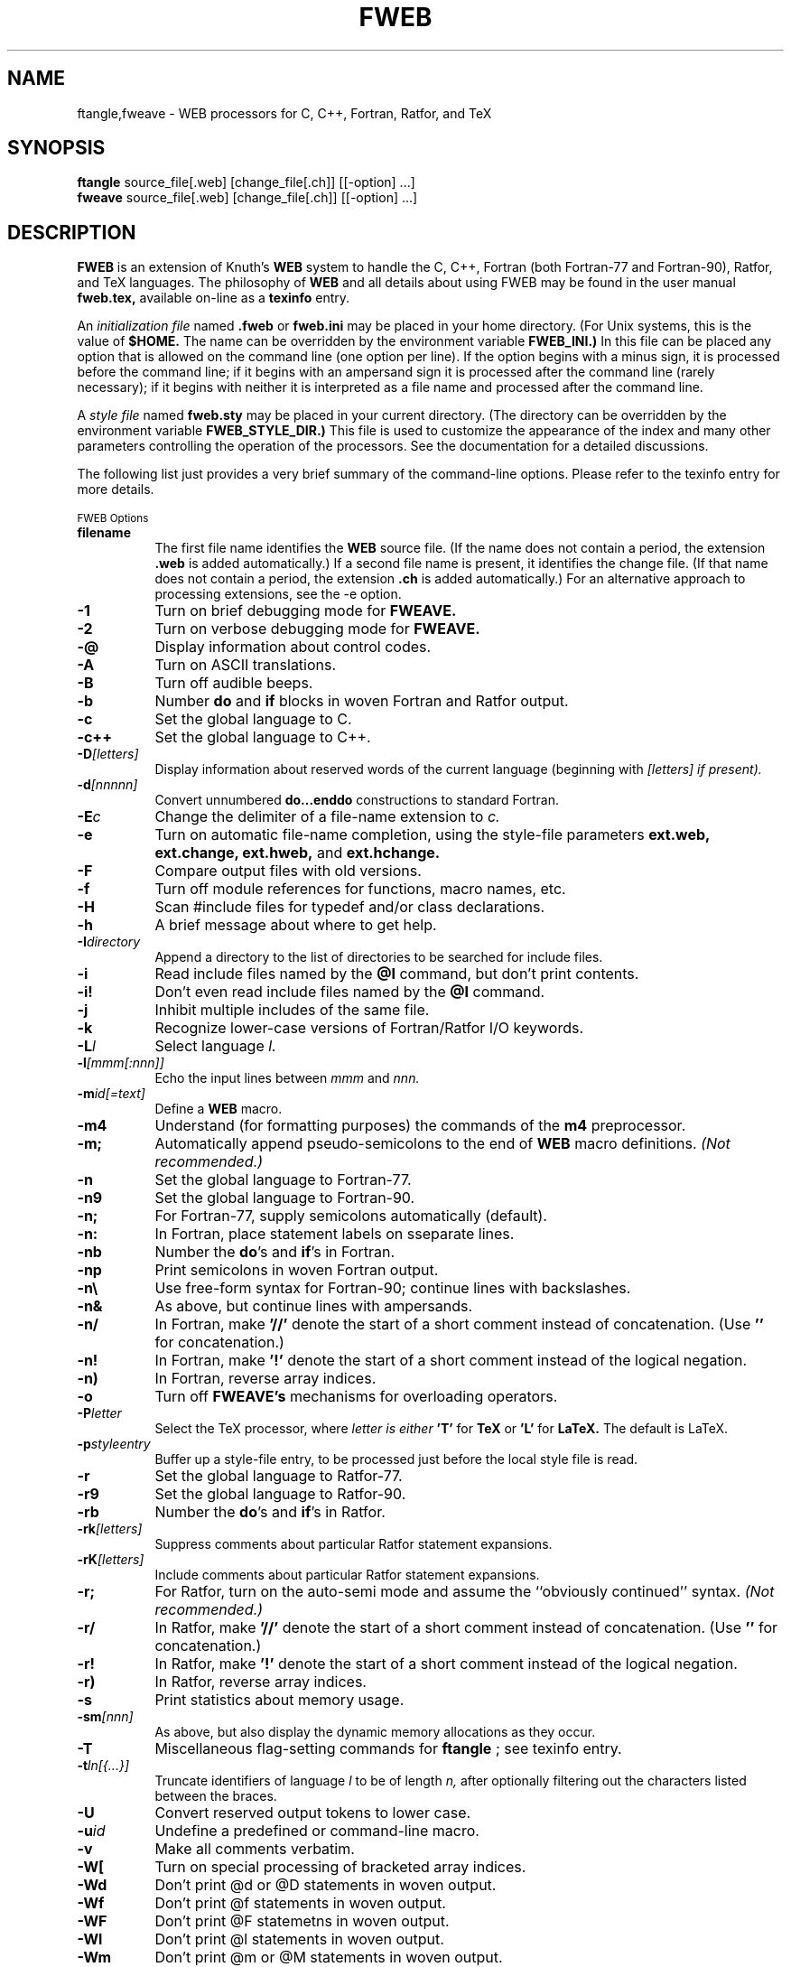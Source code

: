 .TH FWEB 1 "1995 September 13"
.UC 4
.SH NAME
ftangle,fweave \- WEB processors for C, C++, Fortran, Ratfor, and TeX
.SH SYNOPSIS
.B ftangle
source_file[.web] [change_file[.ch]] [[\-option] ...]
.br 
.B fweave
source_file[.web] [change_file[.ch]] [[\-option] ...]
.br
.SH DESCRIPTION
.B FWEB
is an extension of Knuth's
.B WEB
system to handle the C, C++, Fortran (both Fortran-77 and Fortran-90),
Ratfor, and TeX languages.  The philosophy of
.B WEB
and all details about using FWEB may be found in the user manual
.B fweb.tex,
available on-line as a
.B texinfo
entry.

An \fIinitialization file \fRnamed
.B .fweb
or
.B fweb.ini
may be placed in your home directory.  (For Unix systems, this is the value
of
.B $HOME.
The name can be overridden by the environment variable
.B FWEB_INI.)
In this file can be placed any
option that is allowed on the command line (one option per line).  If the
option begins with a 
minus sign, it is processed before the command line; if it begins with an
ampersand sign it is processed after the command line (rarely necessary);
if it begins with neither it is interpreted as a file name and processed
after the command line.

A \fIstyle file \fRnamed
.B fweb.sty
may be placed in your current directory.  (The directory can be overridden
by the environment variable 
.B FWEB_STYLE_DIR.)
This file is used to customize the appearance of the index and many other
parameters controlling the operation of the processors.  See the 
documentation for a detailed discussions.

The following list just provides a very brief summary of
the command-line options.  Please refer to the texinfo entry for more details.

.SM FWEB Options
.PP
.TP 8
.B filename
The first file name identifies the 
.B WEB
source file.  (If the name does not contain a period, the extension
.B .web
is added automatically.)  If a second file name is present, it identifies
the change file.  (If that name does not contain a period, the extension
.B .ch
is added automatically.)  For an alternative approach to processing
extensions, see the \-e option.
.TP
.B \-1
Turn on brief debugging mode for
.B FWEAVE.
.TP
.B \-2
Turn on verbose debugging mode for 
.B FWEAVE.
.TP
.B \-@
Display information about control codes.
.TP
.B \-A
Turn on ASCII translations.
.TP
.B \-B
Turn off audible beeps.
.TP
.B \-b
Number
.B do
and
.B if
blocks in woven Fortran and Ratfor output.
.TP
.B \-c
Set the global language to C.
.TP
.B \-c++
Set the global language to C++.
.TP
.B \-D\fI[letters]
Display information about reserved words of the current language (beginning
with \fI[letters]
if present). 
.TP
.B \-d\fI[nnnnn]
Convert unnumbered 
.B do...enddo
constructions to standard Fortran.
.TP
.B \-E\fIc
Change the delimiter of a file-name extension to \fIc.
.TP
.B \-e
Turn on automatic file-name completion, using the style-file parameters
.B ext.web, ext.change, ext.hweb,
and
.B ext.hchange.
.TP
.B \-F
Compare output files with old versions.
.TP
.B \-f
Turn off module references for functions, macro names, etc.
.TP
.B \-H
Scan #include files for typedef and/or class declarations.
.TP
.B \-h
A brief message about where to get help.
.TP
.B \-I\fIdirectory
Append a directory to the list of directories to be searched for include files.
.TP
.B \-i
Read include files named by the 
.B @I
command, but don't print contents.
.TP
.B \-i!
Don't even read include files named by the
.B @I
command.
.TP
.B \-j
Inhibit multiple includes of the same file.
.TP
.B \-k
Recognize lower-case versions of Fortran/Ratfor I/O keywords.
.TP
.B \-L\fIl
Select language \fIl.
.TP
.B -l\fI[mmm[:nnn]]
Echo the input lines between
.I mmm
and
.I nnn.
.TP
.B \-m\fIid[=text]
Define a 
.B WEB
macro.
.TP
.B \-m4
Understand (for formatting purposes) the commands of the 
.B m4
preprocessor.
.TP
.B \-m;
Automatically append pseudo-semicolons to the end of 
.B WEB
macro definitions. \fI(Not recommended.)
.TP
.B \-n
Set the global language to Fortran-77.
.TP
.B \-n9
Set the global language to Fortran-90.
.TP
.B \-n;
For Fortran-77, supply semicolons automatically (default).
.TP
.B \-n:
In Fortran, place statement labels on sseparate lines.
.TP
.B \-nb
Number the
.B do\fR's
and 
.B if\fR's
in Fortran.
.TP
.B \-np
Print semicolons in woven Fortran output.
.TP
.B \-n\e
Use free-form syntax for Fortran-90; continue lines with backslashes.
.TP
.B \-n&
As above, but continue lines with ampersands.
.TP
.B \-n/
In Fortran, make
.B '//'
denote the start of a short comment instead of concatenation.  (Use
.B '\\/'
for concatenation.)
.TP
.B \-n!
In Fortran, make
.B '!'
denote the start of a short comment instead of the logical negation.
.TP
.B \-n)
In Fortran, reverse array indices.
.TP
.B \-o
Turn off 
.B FWEAVE's
mechanisms for overloading operators.
.TP
.B \-P\fIletter
Select the TeX processor, where \fIletter
is either 
.B 'T' 
for 
.B TeX
or 
.B 'L'
for
.B LaTeX.
The default is LaTeX.
.TP
.B \-p\fIstyleentry
Buffer up a style-file entry, to be processed just before the local style
file is read.
.TP
.B \-r 
Set the global language to Ratfor-77.
.TP
.B \-r9
Set the global language to Ratfor-90.
.TP
.B \-rb
Number the
.B do\fR's
and
.B if\fR's
in Ratfor.
.TP
.B \-rk\fI[letters]
Suppress comments about particular Ratfor statement expansions.
.TP
.B \-rK\fI[letters]
Include comments about particular Ratfor statement expansions.
.TP
.B \-r;
For Ratfor, turn on the auto-semi mode and assume the ``obviously
continued'' syntax. \fI(Not recommended.)
.TP
.B \-r/
In Ratfor, make
.B '//'
denote the start of a short comment instead of concatenation.  (Use
.B '\\/'
for concatenation.)
.TP
.B \-r!
In Ratfor, make
.B '!'
denote the start of a short comment instead of the logical negation.
.TP
.B \-r)
In Ratfor, reverse array indices.
.TP
.B \-s
Print statistics about memory usage.
.TP
.B \-sm\fI[nnn]
As above, but also display the dynamic memory allocations as they occur.
.TP
.B \-T
Miscellaneous flag-setting commands for 
.B ftangle
; see texinfo entry.
.TP
.B \-t\fIln[{...}]
Truncate identifiers of language
.I l
to be of length
.I n,
after optionally filtering out the characters listed between the braces.
.TP
.B \-U
Convert reserved output tokens to lower case.
.TP
.B \-u\fIid
Undefine a predefined or command-line macro.
.TP
.B \-v
Make all comments verbatim.
.TP
.B \-W[ 
Turn on special processing of bracketed array indices.
.TP
.B \-Wd
Don't print @d or @D statements in woven output.
.TP
.B \-Wf
Don't print @f statements in woven output.
.TP
.B \-WF
Don't print @F statemetns in woven output.
.TP
.B \-Wl
Don't print @l statements in woven output.
.TP
.B \-Wm
Don't print @m or @M statements in woven output.
.TP
.B \-Wv
Don't print @v statements in woven output.
.TP
.B \-Ww
Don't print @w or @W statements in woven output.
.TP
.B \-w\fI[file_name]
Print 
.B "\\input file_name"
instead of
.B "\\input fwebmac.tx"
at beginning of
.B tex
output file.  With no argument, print nothing.
.TP
.B \-X\fI[letters]
Print selected cross-reference information; the opposite of
.B '-x'.
.TP
.B \-x\fI[letters]
Reduce or eliminate cross-reference information. The optional letters can
be one of
.B 'c', 'i', 'm', 
or
.B '*',
referring respectively to the table of contents, index, module list, or all
cross-reference information.
.TP
.B \-y\fIa[a][nnnn]
Override default for dynamic memory allocation. If \fInnnn
is omitted, then simpley query the default.  The command 
.B '-y'
with no argument queries everything.
.TP
.B \-Z\fI[letters]
Display default values of style-file parameters (starting with 
.I letters
if present).
.TP
.B \-z\fI[file_name]
Override default style-file name.
.TP
.B \-.
Don't recognize dot constants in Fortran and Ratfor.
.TP
.B \-\e
Explicitly escape continued strings.
.TP
.B \-(
Continue parenthesized strings with backslashes.
.TP
.B \-:\fI[nnnnn]
Set the starting automatic statement number for \Fortran\ and \Ratfor.
.TP
.B \->\fI[l=][name]
Redirect output.
.TP
.B \-=
Same as above.
.TP
.B \-#
Turn off comments about line numbers and modules in woven output.
.TP
.B \-+ 
Don't interpret the compound assignment operators in Fortran and Ratfor.
.TP
.B \-/
In Fortran and Ratfor, make 
.B '//'
denote the start of a short comment instead of concatenation.  (Use
.B '\\/'
for concatenation.)
.TP
.B \-!
In Fortran and Ratfor, make
.B '!'
denote the start of a short comment instead of  logical negation.

.SH MANUAL
Further documentation can be obtained from texinfo, available online
through emacs' info browser (menu item
.B fweb)
or in printed form by saying
.B `texi2dvi manual/fweb.texinfo'.
.PP

.SH FILES
.TP
.B $HOME/.fweb 
\- Optional initialization file (supplied by user).
.TP
.B ./fweb.sty
\- Optional style file (supplied by user).


.SH ENVIRONMENT VARIABLES
.TP
.B FWEB_INCLUDES
\- Colon-delimited list of directories to be searched for include files.
.TP
.B FWEB_INI
\- Name of the initialization file in user's home directory.
.TP
.B FWEB_STYLE_DIR
\- Directory in which the style file resides.

.SH BUGS
Please send bug reports, suggestions, and questions to
.B krommes@princeton.edu.  
FWEB is a spare-time activity, so response may be slow.  However, your
input is very much appreciated.

.PP
.SH AUTHORS
.PP
.B FWEB
was written by John A. Krommes, Princeton University.  It
is a substantial revision and update (more than 50% new) of version 0.5 of
Silvio Levy's  
.B CWEB,
which in turn was based on Donald Knuth's original Pascal 
.B WEB.


